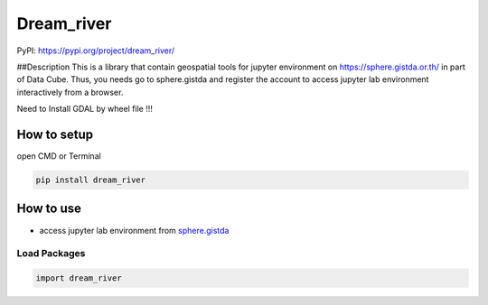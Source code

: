 Dream_river
===================

PyPI: https://pypi.org/project/dream_river/ 

##Description This is a library that contain geospatial tools for jupyter environment on
https://sphere.gistda.or.th/ in part of Data Cube. Thus, you needs go to
sphere.gistda and register the account to access jupyter lab environment interactively from a browser.


Need to Install GDAL by wheel file !!!


How to setup
------------

open CMD or Terminal

.. code:: python

   pip install dream_river

How to use
----------

-  access jupyter lab environment from
   `sphere.gistda <https://datacube.gistda.or.th/hub/login?next=%2Fhub%2F>`__

Load Packages
~~~~~~~~~~~~~

.. code:: python

   import dream_river


